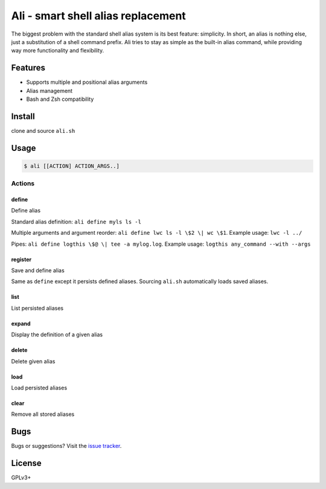 ===================================
Ali - smart shell alias replacement
===================================

The biggest problem with the standard shell alias system is its best feature: simplicity.
In short, an alias is nothing else, just a substitution of a shell command prefix.
Ali tries to stay as simple as the built-in alias command, while providing way more functionality and flexibility.


Features
========

- Supports multiple and positional alias arguments
- Alias management
- Bash and Zsh compatibility


Install
=======

clone and source ``ali.sh``


Usage
=====

.. code:: bash

    $ ali [[ACTION] ACTION_ARGS..]


Actions
-------

define
~~~~~~

Define alias


Standard alias definition: ``ali define myls ls -l``


Multiple arguments and argument reorder: ``ali define lwc ls -l \$2 \| wc \$1``. Example usage:  ``lwc -l ../``


Pipes: ``ali define logthis \$@ \| tee -a mylog.log``. Example usage: ``logthis any_command --with --args``


register
~~~~~~~~

Save and define alias

Same as ``define`` except it persists defined aliases.
Sourcing ``ali.sh`` automatically loads saved aliases.


list
~~~~

List persisted aliases


expand
~~~~~~

Display the definition of a given alias


delete
~~~~~~

Delete given alias


load
~~~~

Load persisted aliases


clear
~~~~~

Remove all stored aliases


Bugs
====

Bugs or suggestions? Visit the `issue
tracker <https://github.com/asciimoo/ali/issues>`__.


License
=======

GPLv3+
